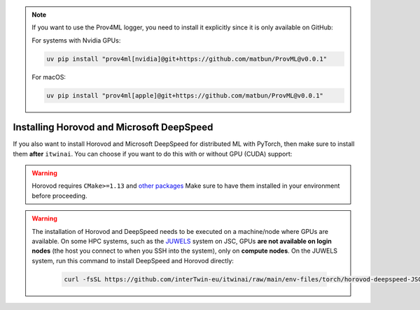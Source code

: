 .. note:: 
    If you want to use the Prov4ML logger, you need to install it explicitly since it is only
    available on GitHub:

    For systems with Nvidia GPUs:

    .. code-block:: bash

       uv pip install "prov4ml[nvidia]@git+https://github.com/matbun/ProvML@v0.0.1"

    For macOS:

    .. code-block:: bash

       uv pip install "prov4ml[apple]@git+https://github.com/matbun/ProvML@v0.0.1"


Installing Horovod and Microsoft DeepSpeed
~~~~~~~~~~~~~~~~~~~~~~~~~~~~~~~~~~~~~~~~~~
If you also want to install Horovod and Microsoft DeepSpeed for distributed ML with
PyTorch, then make sure to install them **after** ``itwinai``. You can choose if you
want to do this with or without GPU (CUDA) support: 

.. tab-set:: 

    .. tab-item:: CPU

        .. code-block:: bash

            uv pip install --no-cache-dir --no-build-isolation git+https://github.com/horovod/horovod.git
            uv pip install --no-cache-dir --no-build-isolation deepspeed

    
    .. tab-item:: CUDA

        .. code-block:: bash

            curl -fsSL https://github.com/interTwin-eu/itwinai/raw/main/env-files/torch/install-horovod-deepspeed-cuda.sh | bash


.. warning::
   
    Horovod requires ``CMake>=1.13`` and 
    `other packages <https://horovod.readthedocs.io/en/latest/install_include.html#requirements>`_
    Make sure to have them installed in your environment before proceeding.


.. warning::
   The installation of Horovod and DeepSpeed needs to be executed on a machine/node where GPUs
   are available. On some HPC systems, such as the `JUWELS <https://apps.fz-juelich.de/jsc/hps/juwels/configuration.html>`_
   system on JSC, GPUs **are not available on login nodes** (the host you connect to when you
   SSH into the system), only on **compute nodes**. On the JUWELS system, run this command to
   install DeepSpeed and Horovod directly:

        .. code-block:: bash

            curl -fsSL https://github.com/interTwin-eu/itwinai/raw/main/env-files/torch/horovod-deepspeed-JSC.slurm | sbatch


